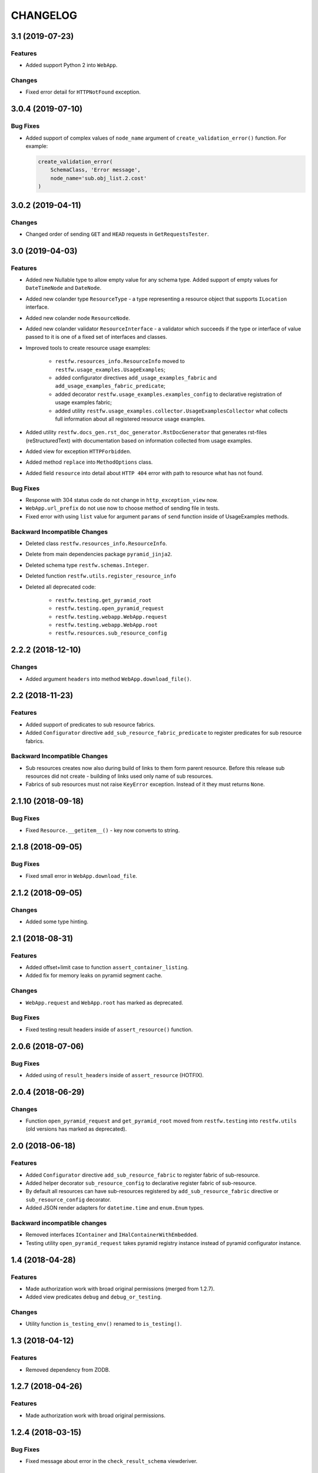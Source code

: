 ..  Changelog format guide.
    - Before make new release of core egg you MUST add here a header for new version with name "Next release".
    - After all headers and paragraphs you MUST add only ONE empty line.
    - At the end of sentence which describes some changes SHOULD be identifier of task from our task manager.
      This identifier MUST be placed in brackets. If a hot fix has not the task identifier then you
      can use the word "HOTFIX" instead of it.
    - At the end of sentence MUST stand a point.
    - List of changes in the one version MUST be grouped in the next sections:
        - Features
        - Changes
        - Bug Fixes
        - Docs

CHANGELOG
*********

3.1 (2019-07-23)
================

Features
--------

- Added support Python 2 into ``WebApp``.

Changes
-------

- Fixed error detail for ``HTTPNotFound`` exception.

3.0.4 (2019-07-10)
==================

Bug Fixes
---------

- Added support of complex values of ``node_name`` argument of
  ``create_validation_error()`` function. For example:

  .. code-block:: python

    create_validation_error(
        SchemaClass, 'Error message',
        node_name='sub.obj_list.2.cost'
    )

3.0.2 (2019-04-11)
==================

Changes
-------

- Changed order of sending ``GET`` and ``HEAD`` requests in ``GetRequestsTester``.

3.0 (2019-04-03)
================

Features
--------

- Added new Nullable type to allow empty value for any schema type.
  Added support of empty values for ``DateTimeNode`` and ``DateNode``.
- Added new colander type ``ResourceType`` - a type representing
  a resource object that supports ``ILocation`` interface.
- Added new colander node ``ResourceNode``.
- Added new colander validator ``ResourceInterface`` - a validator which
  succeeds if the type or interface of value passed to it is one of
  a fixed set of interfaces and classes.
- Improved tools to create resource usage examples:

    - ``restfw.resources_info.ResourceInfo`` moved to
      ``restfw.usage_examples.UsageExamples``;
    - added configurator directives ``add_usage_examples_fabric`` and
      ``add_usage_examples_fabric_predicate``;
    - added decorator ``restfw.usage_examples.examples_config`` to
      declarative registration of usage examples fabric;
    - added utility ``restfw.usage_examples.collector.UsageExamplesCollector``
      what collects full information about all registered resource usage
      examples.

- Added utility ``restfw.docs_gen.rst_doc_generator.RstDocGenerator`` that
  generates rst-files (reStructuredText) with documentation based on
  information collected from usage examples.
- Added view for exception ``HTTPForbidden``.
- Added method ``replace`` into ``MethodOptions`` class.
- Added field ``resource`` into detail about ``HTTP 404`` error with path
  to resource what has not found.

Bug Fixes
---------

- Response with 304 status code do not change in ``http_exception_view`` now.
- ``WebApp.url_prefix`` do not use now to choose method of sending file in tests.
- Fixed error with using ``list`` value for argument ``params`` of ``send``
  function inside of UsageExamples methods.

Backward Incompatible Changes
-----------------------------

- Deleted class ``restfw.resources_info.ResourceInfo``.
- Delete from main dependencies package ``pyramid_jinja2``.
- Deleted schema type ``restfw.schemas.Integer``.
- Deleted function ``restfw.utils.register_resource_info``
- Deleted all deprecated code:

    - ``restfw.testing.get_pyramid_root``
    - ``restfw.testing.open_pyramid_request``
    - ``restfw.testing.webapp.WebApp.request``
    - ``restfw.testing.webapp.WebApp.root``
    - ``restfw.resources.sub_resource_config``

2.2.2 (2018-12-10)
==================

Changes
-------

- Added argument ``headers`` into method ``WebApp.download_file()``.

2.2 (2018-11-23)
================

Features
--------

- Added support of predicates to sub resource fabrics.
- Added ``Configurator`` directive ``add_sub_resource_fabric_predicate`` to
  register predicates for sub resource fabrics.

Backward Incompatible Changes
-----------------------------

- Sub resources creates now also during build of links to them form parent resource.
  Before this release sub resources did not create - building of links used only
  name of sub resources.
- Fabrics of sub resources must not raise ``KeyError`` exception. Instead of it
  they must returns ``None``.

2.1.10 (2018-09-18)
===================

Bug Fixes
---------

- Fixed ``Resource.__getitem__()`` - key now converts to string.

2.1.8 (2018-09-05)
==================

Bug Fixes
---------

- Fixed small error in ``WebApp.download_file``.

2.1.2 (2018-09-05)
==================

Changes
-------

- Added some type hinting.

2.1 (2018-08-31)
================

Features
--------

- Added offset+limit case to function ``assert_container_listing``.
- Added fix for memory leaks on pyramid segment cache.

Changes
-------

- ``WebApp.request`` and ``WebApp.root`` has marked as deprecated.

Bug Fixes
---------

- Fixed testing result headers inside of ``assert_resource()`` function.

2.0.6 (2018-07-06)
==================

Bug Fixes
---------

- Added using of ``result_headers`` inside of ``assert_resource`` (HOTFIX).

2.0.4 (2018-06-29)
==================

Changes
-------

- Function ``open_pyramid_request`` and ``get_pyramid_root``
  moved from ``restfw.testing`` into ``restfw.utils``
  (old versions has marked as deprecated).

2.0 (2018-06-18)
================

Features
--------

- Added ``Configurator`` directive ``add_sub_resource_fabric`` to
  register fabric of sub-resource.
- Added helper decorator ``sub_resource_config`` to declarative register
  fabric of sub-resource.
- By default all resources can have sub-resources registered by
  ``add_sub_resource_fabric`` directive or ``sub_resource_config`` decorator.
- Added JSON render adapters for ``datetime.time`` and ``enum.Enum`` types.

Backward incompatible changes
-----------------------------

- Removed interfaces ``IContainer`` and ``IHalContainerWithEmbedded``.
- Testing utility ``open_pyramid_request`` takes pyramid registry instance
  instead of pyramid configurator instance.

1.4 (2018-04-28)
================

Features
--------

- Made authorization work with broad original permissions (merged from 1.2.7).
- Added view predicates ``debug`` and ``debug_or_testing``.

Changes
-------

- Utility function ``is_testing_env()`` renamed to ``is_testing()``.

1.3 (2018-04-12)
================

Features
--------

- Removed dependency from ZODB.

1.2.7 (2018-04-26)
==================

Features
--------

- Made authorization work with broad original permissions.

1.2.4 (2018-03-15)
==================

Bug Fixes
---------

- Fixed message about error in the ``check_result_schema`` viewderiver.

1.2.2 (2018-03-15)
==================

Bug Fixes
---------

- Fixed error in ``clone_schema_class`` with cloning already cloned schemas.

1.2 (2018-03-07)
================

Features
--------

- Added support of body for DELETE requests.

1.1 (2018-03-04)
================

Features
--------

- Added into ``assert_container_listing`` support of any number of items great than 2 in container.

Changes
-------

- Refactored testing WebApp and ResourceInfo.
- Improved result validation.

1.0.2 (2018-03-01)
==================

Changes
-------

- Added checking of type of view for make decision about applying view derivers to it.

1.0 (2018-02-16)
================

Features
--------

- ``ResourceInfo`` properties replaced by methods with ``send`` argument.

0.3.2 (2018-02-08)
==================

Changes
-------

- Removed old code of generator of documentation.

0.3 (2018-02-05)
================

Features
--------

- Added support of empty values for ``IntegerNode``.

0.2.3 (2018-01-26)
==================

Changes
-------

- Fixed type hinting.

0.2 (2018-01-13)
================

Features
--------

- Added method ``http_head`` into ``Resource``.

0.1 (2017-12-21)
================

Features
--------

- First version.

